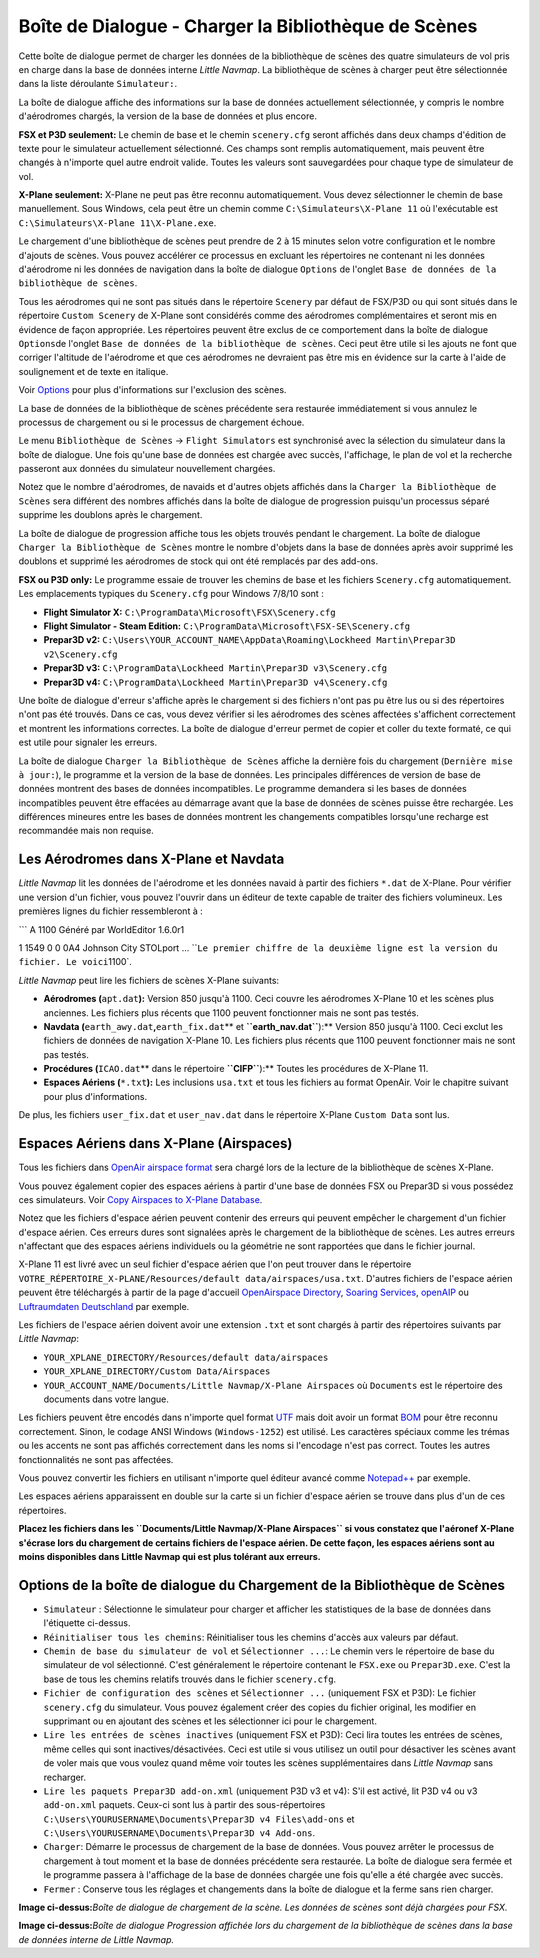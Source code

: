 .. _load-scenery-library-dialog:

|Load Scenery Library| Boîte de Dialogue - Charger la Bibliothèque de Scènes
----------------------------------------------------------------------------

Cette boîte de dialogue permet de charger les données de la bibliothèque
de scènes des quatre simulateurs de vol pris en charge dans la base de
données interne *Little Navmap*. La bibliothèque de scènes à charger
peut être sélectionnée dans la liste déroulante ``Simulateur:``.

La boîte de dialogue affiche des informations sur la base de données
actuellement sélectionnée, y compris le nombre d'aérodromes chargés, la
version de la base de données et plus encore.

**FSX et P3D seulement:** Le chemin de base et le chemin ``scenery.cfg``
seront affichés dans deux champs d'édition de texte pour le simulateur
actuellement sélectionné. Ces champs sont remplis automatiquement, mais
peuvent être changés à n'importe quel autre endroit valide. Toutes les
valeurs sont sauvegardées pour chaque type de simulateur de vol.

**X-Plane seulement:** X-Plane ne peut pas être reconnu automatiquement.
Vous devez sélectionner le chemin de base manuellement. Sous Windows,
cela peut être un chemin comme ``C:\Simulateurs\X-Plane 11`` où
l'exécutable est ``C:\Simulateurs\X-Plane 11\X-Plane.exe``.

Le chargement d'une bibliothèque de scènes peut prendre de 2 à 15
minutes selon votre configuration et le nombre d'ajouts de scènes. Vous
pouvez accélérer ce processus en excluant les répertoires ne contenant
ni les données d'aérodrome ni les données de navigation dans la boîte de
dialogue ``Options`` de l'onglet
``Base de données de la bibliothèque de scènes``.

Tous les aérodromes qui ne sont pas situés dans le répertoire
``Scenery`` par défaut de FSX/P3D ou qui sont situés dans le répertoire
``Custom Scenery`` de X-Plane sont considérés comme des aérodromes
complémentaires et seront mis en évidence de façon appropriée. Les
répertoires peuvent être exclus de ce comportement dans la boîte de
dialogue ``Options``\ de l'onglet
``Base de données de la bibliothèque de scènes``. Ceci peut être utile
si les ajouts ne font que corriger l'altitude de l'aérodrome et que ces
aérodromes ne devraient pas être mis en évidence sur la carte à l'aide
de soulignement et de texte en italique.

Voir `Options <OPTIONS.html#scenery-library-database>`__ pour plus
d'informations sur l'exclusion des scènes.

La base de données de la bibliothèque de scènes précédente sera
restaurée immédiatement si vous annulez le processus de chargement ou si
le processus de chargement échoue.

Le menu ``Bibliothèque de Scènes`` -> ``Flight Simulators`` est
synchronisé avec la sélection du simulateur dans la boîte de dialogue.
Une fois qu'une base de données est chargée avec succès, l'affichage, le
plan de vol et la recherche passeront aux données du simulateur
nouvellement chargées.

Notez que le nombre d'aérodromes, de navaids et d'autres objets affichés
dans la ``Charger la Bibliothèque de Scènes`` sera différent des nombres
affichés dans la boîte de dialogue de progression puisqu'un processus
séparé supprime les doublons après le chargement.

La boîte de dialogue de progression affiche tous les objets trouvés
pendant le chargement. La boîte de dialogue
``Charger la Bibliothèque de Scènes`` montre le nombre d'objets dans la
base de données après avoir supprimé les doublons et supprimé les
aérodromes de stock qui ont été remplacés par des add-ons.

**FSX ou P3D only:** Le programme essaie de trouver les chemins de base
et les fichiers ``Scenery.cfg`` automatiquement. Les emplacements
typiques du ``Scenery.cfg`` pour Windows 7/8/10 sont :

-  **Flight Simulator X:** ``C:\ProgramData\Microsoft\FSX\Scenery.cfg``
-  **Flight Simulator - Steam Edition:**
   ``C:\ProgramData\Microsoft\FSX-SE\Scenery.cfg``
-  **Prepar3D v2:**
   ``C:\Users\YOUR_ACCOUNT_NAME\AppData\Roaming\Lockheed Martin\Prepar3D v2\Scenery.cfg``
-  **Prepar3D v3:**
   ``C:\ProgramData\Lockheed Martin\Prepar3D v3\Scenery.cfg``
-  **Prepar3D v4:**
   ``C:\ProgramData\Lockheed Martin\Prepar3D v4\Scenery.cfg``

Une boîte de dialogue d'erreur s'affiche après le chargement si des
fichiers n'ont pas pu être lus ou si des répertoires n'ont pas été
trouvés. Dans ce cas, vous devez vérifier si les aérodromes des scènes
affectées s'affichent correctement et montrent les informations
correctes. La boîte de dialogue d'erreur permet de copier et coller du
texte formaté, ce qui est utile pour signaler les erreurs.

La boîte de dialogue ``Charger la Bibliothèque de Scènes`` affiche la
dernière fois du chargement (``Dernière mise à jour:``), le programme et
la version de la base de données. Les principales différences de version
de base de données montrent des bases de données incompatibles. Le
programme demandera si les bases de données incompatibles peuvent être
effacées au démarrage avant que la base de données de scènes puisse être
rechargée. Les différences mineures entre les bases de données montrent
les changements compatibles lorsqu'une recharge est recommandée mais non
requise.

.. _load-scenery-library-dialog-xp-apt-navdata:

Les Aérodromes dans X-Plane et Navdata
~~~~~~~~~~~~~~~~~~~~~~~~~~~~~~~~~~~~~~

*Little Navmap* lit les données de l'aérodrome et les données navaid à
partir des fichiers ``*.dat`` de X-Plane. Pour vérifier une version d'un
fichier, vous pouvez l'ouvrir dans un éditeur de texte capable de
traiter des fichiers volumineux. Les premières lignes du fichier
ressembleront à :

\``\` A 1100 Généré par WorldEditor 1.6.0r1

1 1549 0 0 0A4 Johnson City STOLport ...
\`\`\ ``Le premier chiffre de la deuxième ligne est la version du fichier. Le voici``\ 1100`.

*Little Navmap* peut lire les fichiers de scènes X-Plane suivants:

-  **Aérodromes (**\ ``apt.dat``\ **):** Version 850 jusqu'à 1100. Ceci
   couvre les aérodromes X-Plane 10 et les scènes plus anciennes. Les
   fichiers plus récents que 1100 peuvent fonctionner mais ne sont pas
   testés.
-  **Navdata (**\ ``earth_awy.dat``\ **,**\ ``earth_fix.dat``\ \*\* et
   **``earth_nav.dat``**):*\* Version 850 jusqu'à 1100. Ceci exclut les
   fichiers de données de navigation X-Plane 10. Les fichiers plus
   récents que 1100 peuvent fonctionner mais ne sont pas testés.
-  **Procédures (**\ ``ICAO.dat``\ \*\* dans le répertoire
   **``CIFP``**):*\* Toutes les procédures de X-Plane 11.
-  **Espaces Aériens (**\ ``*.txt``\ **):** Les inclusions ``usa.txt``
   et tous les fichiers au format OpenAir. Voir le chapitre suivant pour
   plus d'informations.

De plus, les fichiers ``user_fix.dat`` et ``user_nav.dat`` dans le
répertoire X-Plane ``Custom Data`` sont lus.

.. _load-scenery-library-dialog-xp-airspaces:

Espaces Aériens dans X-Plane (Airspaces)
~~~~~~~~~~~~~~~~~~~~~~~~~~~~~~~~~~~~~~~~

Tous les fichiers dans `OpenAir airspace
format <http://www.winpilot.com/UsersGuide/UserAirspace.asp>`__ sera
chargé lors de la lecture de la bibliothèque de scènes X-Plane.

Vous pouvez également copier des espaces aériens à partir d'une base de
données FSX ou Prepar3D si vous possédez ces simulateurs. Voir `Copy
Airspaces to X-Plane Database <MENUS.html#copy-airspaces-to-xplane>`__.

Notez que les fichiers d'espace aérien peuvent contenir des erreurs qui
peuvent empêcher le chargement d'un fichier d'espace aérien. Ces erreurs
dures sont signalées après le chargement de la bibliothèque de scènes.
Les autres erreurs n'affectant que des espaces aériens individuels ou la
géométrie ne sont rapportées que dans le fichier journal.

X-Plane 11 est livré avec un seul fichier d'espace aérien que l'on peut
trouver dans le répertoire
``VOTRE_RÉPERTOIRE_X-PLANE/Resources/default data/airspaces/usa.txt``.
D'autres fichiers de l'espace aérien peuvent être téléchargés à partir
de la page d'accueil `OpenAirspace
Directory <http://www.winpilot.com/openair/index.asp>`__, `Soaring
Services <http://soaringweb.org/>`__,
`openAIP <https://www.openaip.net/>`__ ou `Luftraumdaten
Deutschland <https://www.daec.de/fachbereiche/luftraum-flugbetrieb/luftraumdaten>`__
par exemple.

Les fichiers de l'espace aérien doivent avoir une extension ``.txt`` et
sont chargés à partir des répertoires suivants par *Little Navmap*:

-  ``YOUR_XPLANE_DIRECTORY/Resources/default data/airspaces``
-  ``YOUR_XPLANE_DIRECTORY/Custom Data/Airspaces``
-  ``YOUR_ACCOUNT_NAME/Documents/Little Navmap/X-Plane Airspaces`` où
   ``Documents`` est le répertoire des documents dans votre langue.

Les fichiers peuvent être encodés dans n'importe quel format
`UTF <https://en.wikipedia.org/wiki/Unicode#UTF>`__ mais doit avoir un
format `BOM <https://en.wikipedia.org/wiki/Byte_order_mark>`__ pour être
reconnu correctement. Sinon, le codage ANSI Windows (``Windows-1252``)
est utilisé. Les caractères spéciaux comme les trémas ou les accents ne
sont pas affichés correctement dans les noms si l'encodage n'est pas
correct. Toutes les autres fonctionnalités ne sont pas affectées.

Vous pouvez convertir les fichiers en utilisant n'importe quel éditeur
avancé comme `Notepad++ <https://notepad-plus-plus.org/>`__ par exemple.

Les espaces aériens apparaissent en double sur la carte si un fichier
d'espace aérien se trouve dans plus d'un de ces répertoires.

**Placez les fichiers dans les
``Documents/Little Navmap/X-Plane Airspaces`` si vous constatez que
l'aéronef X-Plane s'écrase lors du chargement de certains fichiers de
l'espace aérien. De cette façon, les espaces aériens sont au moins
disponibles dans Little Navmap qui est plus tolérant aux erreurs.**

.. _load-scenery-library-dialog-options:

Options de la boîte de dialogue du Chargement de la Bibliothèque de Scènes
~~~~~~~~~~~~~~~~~~~~~~~~~~~~~~~~~~~~~~~~~~~~~~~~~~~~~~~~~~~~~~~~~~~~~~~~~~

-  ``Simulateur`` : Sélectionne le simulateur pour charger et afficher
   les statistiques de la base de données dans l'étiquette ci-dessus.
-  ``Réinitialiser tous les chemins``: Réinitialiser tous les chemins
   d'accès aux valeurs par défaut.
-  ``Chemin de base du simulateur de vol`` et ``Sélectionner ...``: Le
   chemin vers le répertoire de base du simulateur de vol sélectionné.
   C'est généralement le répertoire contenant le ``FSX.exe`` ou
   ``Prepar3D.exe``. C'est la base de tous les chemins relatifs trouvés
   dans le fichier ``scenery.cfg``.
-  ``Fichier de configuration des scènes`` et ``Sélectionner ...``
   (uniquement FSX et P3D): Le fichier ``scenery.cfg`` du simulateur.
   Vous pouvez également créer des copies du fichier original, les
   modifier en supprimant ou en ajoutant des scènes et les sélectionner
   ici pour le chargement.
-  ``Lire les entrées de scènes inactives`` (uniquement FSX et P3D):
   Ceci lira toutes les entrées de scènes, même celles qui sont
   inactives/désactivées. Ceci est utile si vous utilisez un outil pour
   désactiver les scènes avant de voler mais que vous voulez quand même
   voir toutes les scènes supplémentaires dans *Little Navmap* sans
   recharger.
-  ``Lire les paquets Prepar3D add-on.xml`` (uniquement P3D v3 et v4):
   S'il est activé, lit P3D v4 ou v3 ``add-on.xml`` paquets. Ceux-ci
   sont lus à partir des sous-répertoires
   ``C:\Users\YOURUSERNAME\Documents\Prepar3D v4 Files\add-ons`` et
   ``C:\Users\YOURUSERNAME\Documents\Prepar3D v4 Add-ons``.
-  ``Charger``: Démarre le processus de chargement de la base de
   données. Vous pouvez arrêter le processus de chargement à tout moment
   et la base de données précédente sera restaurée. La boîte de dialogue
   sera fermée et le programme passera à l'affichage de la base de
   données chargée une fois qu'elle a été chargée avec succès.
-  ``Fermer`` : Conserve tous les réglages et changements dans la boîte
   de dialogue et la ferme sans rien charger.

|Load Scenery Dialog|

**Image ci-dessus:**\ *Boîte de dialogue de chargement de la scène. Les
données de scènes sont déjà chargées pour FSX.*

|Load Scenery Progress Dialog|

**Image ci-dessus:**\ *Boîte de dialogue Progression affichée lors du
chargement de la bibliothèque de scènes dans la base de données interne
de Little Navmap.*

.. |Load Scenery Library| image:: ../images/icon_database.png
.. |Load Scenery Dialog| image:: ../images/loadscenery_fr.jpg
.. |Load Scenery Progress Dialog| image:: ../images/loadsceneryprogress_fr.jpg

